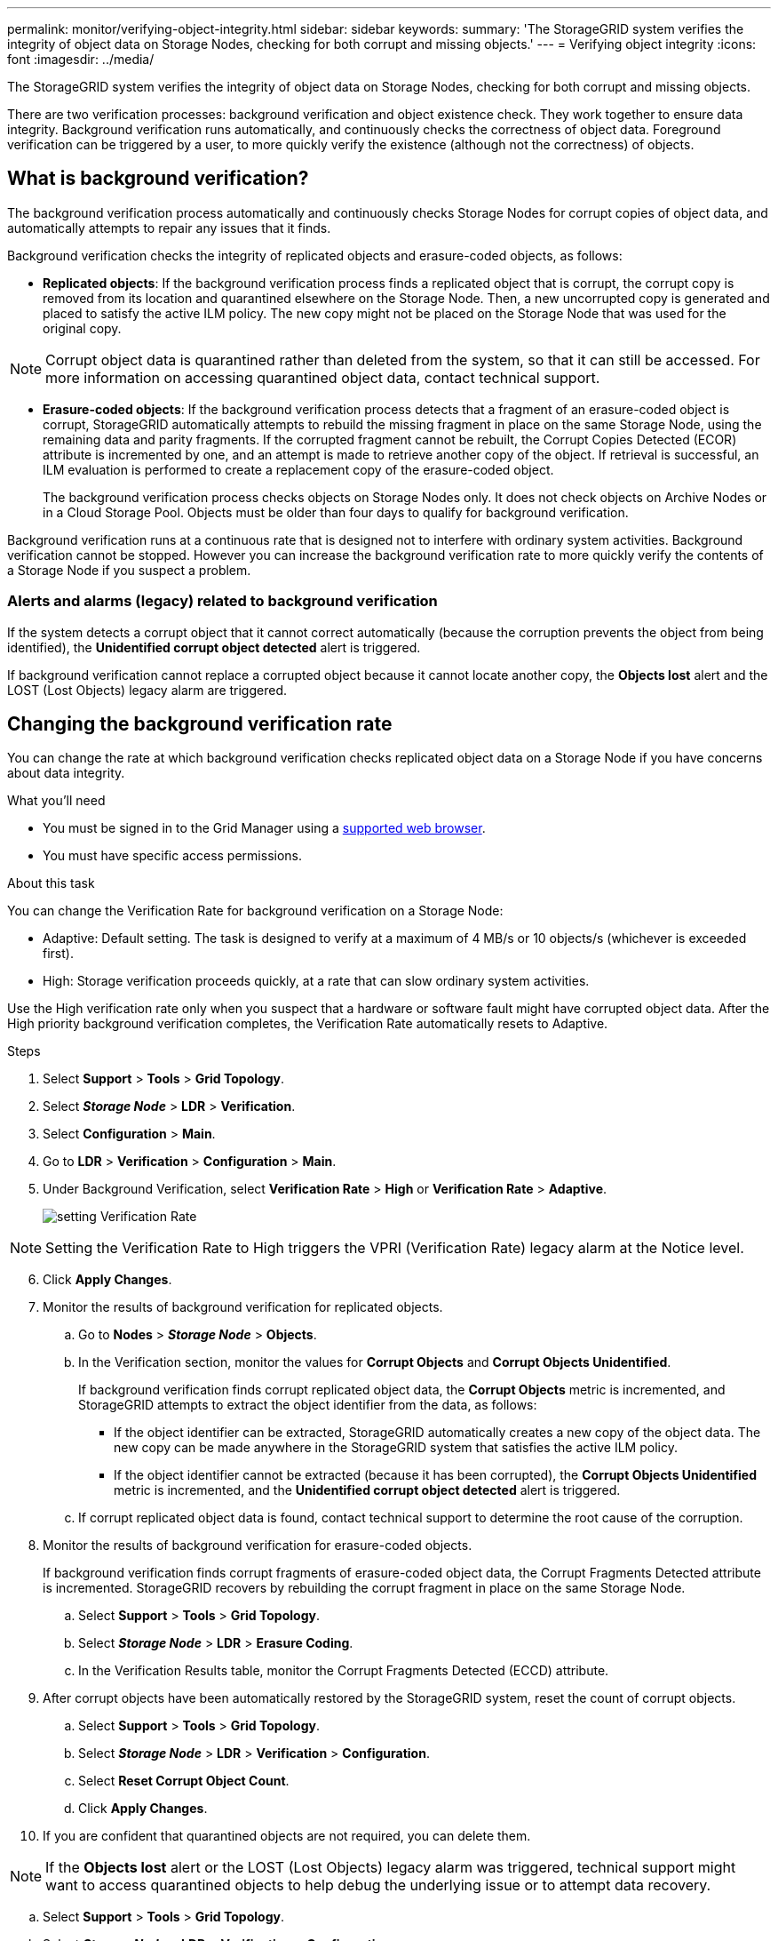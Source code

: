 ---
permalink: monitor/verifying-object-integrity.html
sidebar: sidebar
keywords:
summary: 'The StorageGRID system verifies the integrity of object data on Storage Nodes, checking for both corrupt and missing objects.'
---
= Verifying object integrity
:icons: font
:imagesdir: ../media/

[.lead]
The StorageGRID system verifies the integrity of object data on Storage Nodes, checking for both corrupt and missing objects.

There are two verification processes: background verification and object existence check. They work together to ensure data integrity. Background verification runs automatically, and continuously checks the correctness of object data. Foreground verification can be triggered by a user, to more quickly verify the existence (although not the correctness) of objects.

== What is background verification?

The background verification process automatically and continuously checks Storage Nodes for corrupt copies of object data, and automatically attempts to repair any issues that it finds.

Background verification checks the integrity of replicated objects and erasure-coded objects, as follows:

* *Replicated objects*: If the background verification process finds a replicated object that is corrupt, the corrupt copy is removed from its location and quarantined elsewhere on the Storage Node. Then, a new uncorrupted copy is generated and placed to satisfy the active ILM policy. The new copy might not be placed on the Storage Node that was used for the original copy.

NOTE: Corrupt object data is quarantined rather than deleted from the system, so that it can still be accessed. For more information on accessing quarantined object data, contact technical support.

* *Erasure-coded objects*: If the background verification process detects that a fragment of an erasure-coded object is corrupt, StorageGRID automatically attempts to rebuild the missing fragment in place on the same Storage Node, using the remaining data and parity fragments. If the corrupted fragment cannot be rebuilt, the Corrupt Copies Detected (ECOR) attribute is incremented by one, and an attempt is made to retrieve another copy of the object. If retrieval is successful, an ILM evaluation is performed to create a replacement copy of the erasure-coded object.
+
The background verification process checks objects on Storage Nodes only. It does not check objects on Archive Nodes or in a Cloud Storage Pool. Objects must be older than four days to qualify for background verification.

Background verification runs at a continuous rate that is designed not to interfere with ordinary system activities. Background verification cannot be stopped. However you can increase the background verification rate to more quickly verify the contents of a Storage Node if you suspect a problem.

=== Alerts and alarms (legacy) related to background verification

If the system detects a corrupt object that it cannot correct automatically (because the corruption prevents the object from being identified), the *Unidentified corrupt object detected* alert is triggered.

If background verification cannot replace a corrupted object because it cannot locate another copy, the *Objects lost* alert and the LOST (Lost Objects) legacy alarm are triggered.

== Changing the background verification rate

You can change the rate at which background verification checks replicated object data on a Storage Node if you have concerns about data integrity.

.What you'll need
* You must be signed in to the Grid Manager using a xref:../admin/web-browser-requirements.adoc[supported web browser].
* You must have specific access permissions.

.About this task
You can change the Verification Rate for background verification on a Storage Node:

* Adaptive: Default setting. The task is designed to verify at a maximum of 4 MB/s or 10 objects/s (whichever is exceeded first).
* High: Storage verification proceeds quickly, at a rate that can slow ordinary system activities.

Use the High verification rate only when you suspect that a hardware or software fault might have corrupted object data. After the High priority background verification completes, the Verification Rate automatically resets to Adaptive.

.Steps
. Select *Support* > *Tools* > *Grid Topology*.
. Select *_Storage Node_* > *LDR* > *Verification*.
. Select *Configuration* > *Main*.
. Go to *LDR* > *Verification* > *Configuration* > *Main*.
. Under Background Verification, select *Verification Rate* > *High* or *Verification Rate* > *Adaptive*.
+
image::../media/background_verification_rate.png[setting Verification Rate]

NOTE: Setting the Verification Rate to High triggers the VPRI (Verification Rate) legacy alarm at the Notice level.

[start=6]
. Click *Apply Changes*.
. Monitor the results of background verification for replicated objects.
 .. Go to *Nodes* > *_Storage Node_* > *Objects*.
 .. In the Verification section, monitor the values for *Corrupt Objects* and *Corrupt Objects Unidentified*.
+
If background verification finds corrupt replicated object data, the *Corrupt Objects* metric is incremented, and StorageGRID attempts to extract the object identifier from the data, as follows:

  *** If the object identifier can be extracted, StorageGRID automatically creates a new copy of the object data. The new copy can be made anywhere in the StorageGRID system that satisfies the active ILM policy.
  *** If the object identifier cannot be extracted (because it has been corrupted), the *Corrupt Objects Unidentified* metric is incremented, and the *Unidentified corrupt object detected* alert is triggered.

 .. If corrupt replicated object data is found, contact technical support to determine the root cause of the corruption.
. Monitor the results of background verification for erasure-coded objects.
+
If background verification finds corrupt fragments of erasure-coded object data, the Corrupt Fragments Detected attribute is incremented. StorageGRID recovers by rebuilding the corrupt fragment in place on the same Storage Node.

 .. Select *Support* > *Tools* > *Grid Topology*.
 .. Select *_Storage Node_* > *LDR* > *Erasure Coding*.
 .. In the Verification Results table, monitor the Corrupt Fragments Detected (ECCD) attribute.

. After corrupt objects have been automatically restored by the StorageGRID system, reset the count of corrupt objects.
 .. Select *Support* > *Tools* > *Grid Topology*.
 .. Select *_Storage Node_* > *LDR* > *Verification* > *Configuration*.
 .. Select *Reset Corrupt Object Count*.
 .. Click *Apply Changes*.
. If you are confident that quarantined objects are not required, you can delete them.

NOTE: If the *Objects lost* alert or the LOST (Lost Objects) legacy alarm was triggered, technical support might want to access quarantined objects to help debug the underlying issue or to attempt data recovery.

 .. Select *Support* > *Tools* > *Grid Topology*.
 .. Select *_Storage Node_* > *LDR* > *Verification* > *Configuration*.
 .. Select *Delete Quarantined Objects*.
 .. Click *Apply Changes*.

== What is object existence check?

Foreground verification is a user-initiated process that checks if all expected object data exists on a Storage Node. Foreground verification is used to verify the integrity of a storage device.

Foreground verification is a faster alternative to background verification that checks the existence, but not the integrity, of object data on a Storage Node. If an object existence check finds that many items are missing, there might be an issue with all or part of a storage device associated with the Storage Node.

Foreground verification checks both replicated object data and erasure-coded object data, as follows:

* *Replicated objects*: If a copy of replicated object data is found to be missing, StorageGRID automatically attempts to replace the copy from copies stored elsewhere in the system. The Storage Node runs an existing copy through an ILM evaluation, which will determine that the current ILM policy is no longer being met for this object because the missing copy no longer exists at the expected location. A new copy is generated and placed to satisfy the system's active ILM policy. This new copy might not be placed in the same location that the missing copy was stored.
* *Erasure-coded objects*: If a fragment of an erasure-coded object is found to be missing, StorageGRID automatically attempts to rebuild the missing fragment in place on the same Storage Node using the remaining fragments. If the missing fragment cannot be rebuilt (because too many fragments have been lost), the Corrupt Copies Detected (ECOR) attribute is incremented by one. ILM then attempts to find another copy of the object, which it can use to generate a new erasure-coded copy.
+
If an object existence check identifies an issue with erasure coding on a storage volume, the object existence check job pauses with an error message that identifies the affected volume. You must perform a recovery procedure for any affected storage volumes.

If no other copies of a missing replicated object or a corrupted erasure-coded object can be found in the grid, the *Objects lost* alert and the LOST (Lost Objects) legacy alarm are triggered.

== Running object existence check

Foreground verification enables you to verify the existence of data on a Storage Node. Missing object data might indicate that an issue exists with the underlying storage device.

.What you'll need
* You have ensured that the following grid tasks are not running:
 ** Grid Expansion: Add Server (GEXP), when adding a Storage Node
 ** Storage Node Decommissioning (LDCM) on the same Storage Node
If these grid tasks are running, wait for them to complete or release their lock.
* You have ensured that the storage is online. (Select *Support* > *Tools* > *Grid Topology*. Then, select *_Storage Node_* > *LDR* > *Storage* > *Overview* > *Main*. Ensure that *Storage State - Current* is Online.)
* You have ensured that the following recovery procedures are not running on the same Storage Node:
 ** Recovery of a failed storage volume
 ** Recovery of a Storage Node with a failed system drive
Foreground verification does not provide useful information while recovery procedures are in progress.

.About this task
Foreground verification checks for both missing replicated object data and missing erasure-coded object data:

* If object existence check finds large amounts of missing object data, there is likely an issue with the Storage Node's storage that needs to be investigated and addressed.
* If object existence check finds a serious storage error associated with erasure-coded data, it will notify you. You must perform storage volume recovery to repair the error.

You can configure an object existence check to check all of a Storage Node's object stores or only specific object stores.

If object existence check finds missing object data, the StorageGRID system attempts to replace it. If a replacement copy cannot be made, the LOST (Lost Objects) alarm might be triggered.

Foreground verification generates an LDR Foreground Verification grid task that, depending on the number of objects stored on a Storage Node, can take days or weeks to complete. It is possible to select multiple Storage Nodes at the same time; however, these grid tasks are not run simultaneously. Instead, they are queued and run one after the other until completion. When object existence check is in progress on a Storage Node, you cannot start another object existence check job on that same Storage Node even though the option to verify additional volumes might appear to be available for the Storage Node.

If a Storage Node other than the one where object existence check is being run goes offline, the grid task continues to run until the *% Complete* attribute reaches 99.99 percent. The *% Complete* attribute then falls back to 50 percent and waits for the Storage Node to return to online status. When the Storage Node's state returns to online, the LDR Foreground Verification grid task continues until it completes.

.Steps
. Select *_Storage Node_* > *LDR* > *Verification*.
. Select *Configuration* > *Main*.
. Under *Foreground Verification*, select the check box for each storage volume ID you want to verify.
+
image::../media/foreground_verification_volume_id_selection.gif[Foreground Verification Configuration page]

. Click *Apply Changes*.
+
Wait until the page auto-refreshes and reloads before you leave the page. Once refreshed, object stores become unavailable for selection on that Storage Node.
+
An LDR Foreground Verification grid task is generated and runs until it completes, pauses, or is aborted.

. Monitor missing objects or missing fragments:
 .. Select *_Storage Node_* > *LDR* > *Verification*.
 .. On the Overview tab under *Verification Results*, note the value of *Missing Objects Detected*.
+
*Note*: The same value is reported as *Lost Objects* on the Nodes page. Go to *Nodes* > *_Storage Node_*, and select the *Objects* tab.
+
If the number of *Missing Objects Detected* is large (if there are a hundreds of missing objects), there is likely an issue with the Storage Node's storage. Contact technical support.

 .. Select *_Storage Node_* > *LDR* > *Erasure Coding*.
 .. On the Overview tab under *Verification Results*, note the value of *Missing Fragments Detected*.
+
If the number of *Missing Fragments Detected* is large (if there are a hundreds of missing fragments), there is likely an issue with the Storage Node's storage. Contact technical support.

+
If object existence check does not detect a significant number of missing replicated object copies or a significant number of missing fragments, then the storage is operating normally.
. Monitor the completion of the object existence check grid task:
 .. Select *Support* > *Tools* > *Grid Topology*. Then select *site* > *_Admin Node_* > *CMN* > *Grid Task* > *Overview* > *Main*.
 .. Verify that the object existence check grid task is progressing without errors.
+
*Note*: A notice-level alarm is triggered on grid task status (SCAS) if the object existence check grid task pauses.

 .. If the grid task pauses with a `critical storage error`, recover the affected volume and then run object existence check on the remaining volumes to check for additional errors.
+
*Attention*: If the object existence check job pauses with the message `Encountered a critical storage error in volume _volID_`, you must perform the procedure for recovering a failed storage volume. See the recovery and maintenance instructions.

.After you finish

If you still have concerns about data integrity, go to *LDR* > *Verification* > *Configuration* > *Main* and increase the background Verification Rate. Background verification checks the correctness of all stored object data and repairs any issues that it finds. Finding and repairing potential issues as quickly as possible reduces the risk of data loss.

.Related information

xref:../maintain/index.adoc[Maintain & recover]
